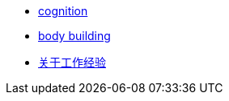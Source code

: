 * link:cognition/index.html[cognition]
* link:bodybuilding/index.html[body building]
* link:values/about_experience.html[关于工作经验]